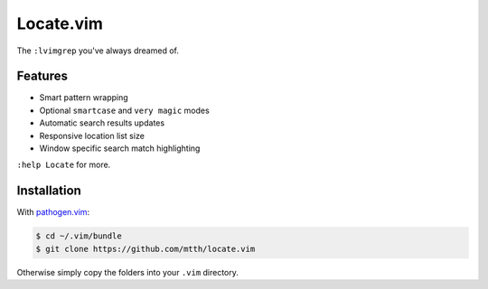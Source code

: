Locate.vim
==========

The ``:lvimgrep`` you've always dreamed of.

.. image:: doc/locate.png
   :align: center


Features
--------

* Smart pattern wrapping
* Optional ``smartcase`` and ``very magic`` modes
* Automatic search results updates
* Responsive location list size
* Window specific search match highlighting

``:help Locate`` for more.


Installation
------------

With `pathogen.vim`_:

.. code:: bash

  $ cd ~/.vim/bundle
  $ git clone https://github.com/mtth/locate.vim

Otherwise simply copy the folders into your ``.vim`` directory.


.. _`pathogen.vim`: https://github.com/tpope/vim-pathogen
